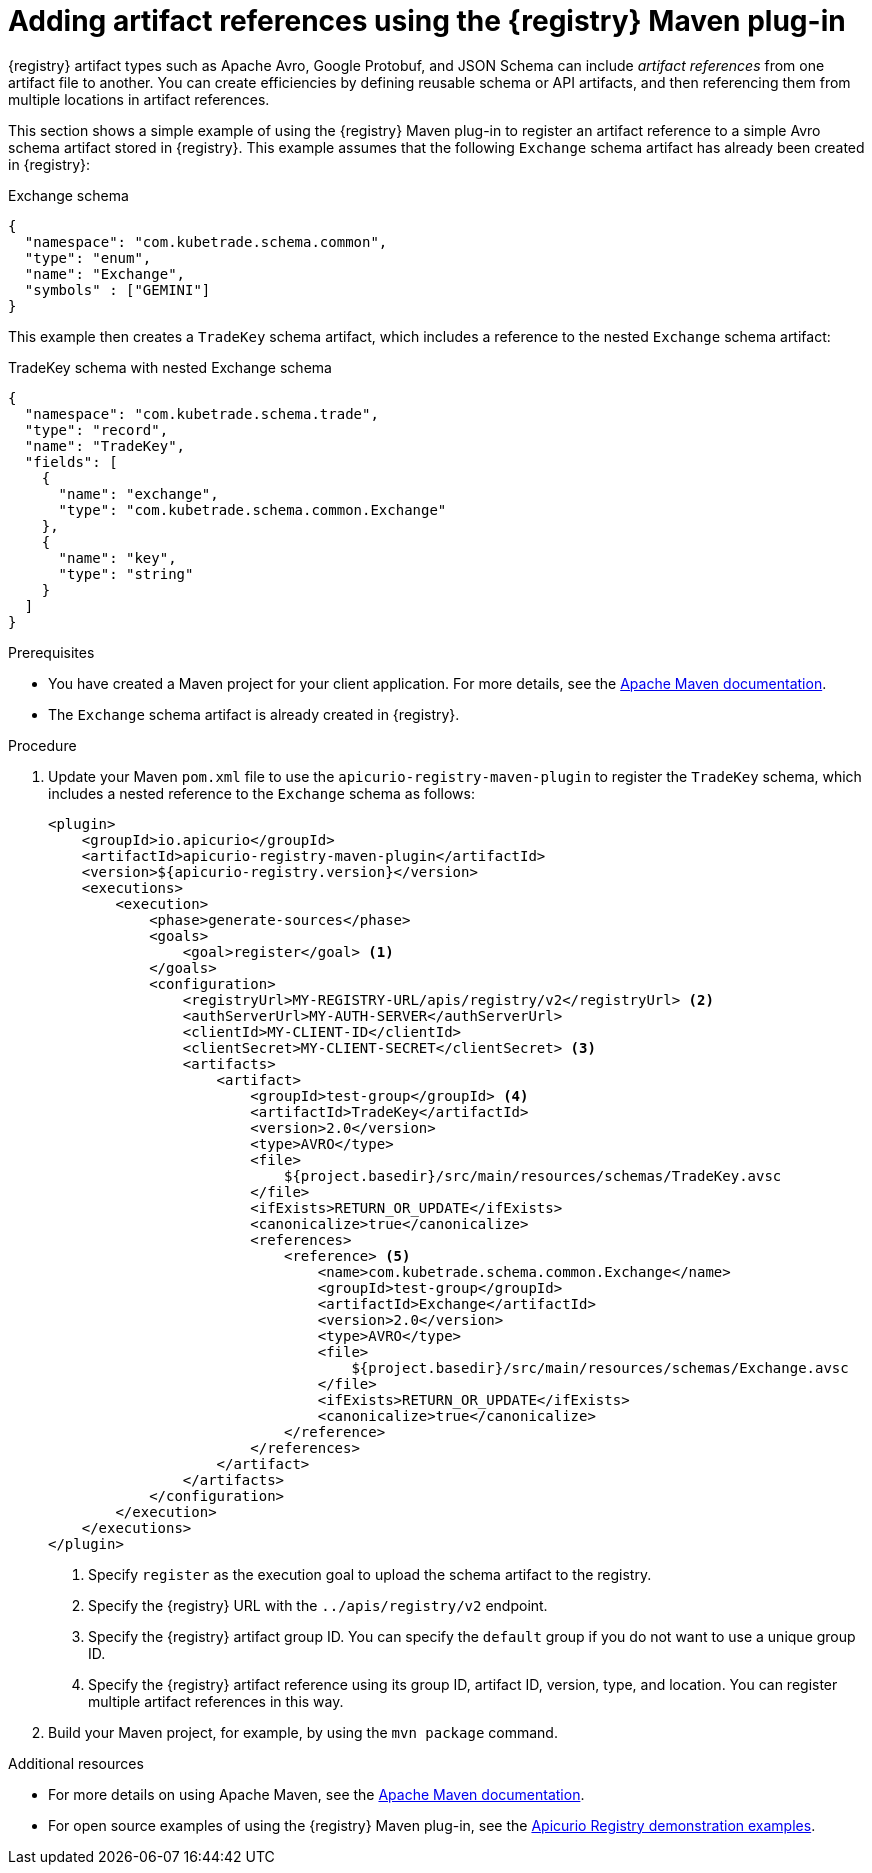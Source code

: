 // Metadata created by nebel
// ParentAssemblies: assemblies/getting-started/as_installing-the-registry.adoc

[id="adding-artifact-references-using-maven-plugin_{context}"]
= Adding artifact references using the {registry} Maven plug-in

[role="_abstract"]
{registry} artifact types such as Apache Avro, Google Protobuf, and JSON Schema can include _artifact references_ from one artifact file to another. You can create efficiencies by defining reusable schema or API artifacts, and then referencing them from multiple locations in artifact references.

This section shows a simple example of using the {registry} Maven plug-in to register an artifact reference to a simple Avro schema artifact stored in {registry}. This example assumes that the following `Exchange` schema artifact has already been created in {registry}:

.Exchange schema
[source,json]
---- 
{
  "namespace": "com.kubetrade.schema.common",
  "type": "enum",
  "name": "Exchange",
  "symbols" : ["GEMINI"]
} 
----

This example then creates a `TradeKey` schema artifact, which includes a reference to the nested `Exchange` schema artifact:

.TradeKey schema with nested Exchange schema
[source,json]
---- 
{
  "namespace": "com.kubetrade.schema.trade",
  "type": "record",
  "name": "TradeKey",
  "fields": [
    {
      "name": "exchange",
      "type": "com.kubetrade.schema.common.Exchange"
    },
    {
      "name": "key",
      "type": "string"
    }
  ]
} 
----

.Prerequisites
* You have created a Maven project for your client application. For more details, see the https://maven.apache.org/index.html[Apache Maven documentation].
* The `Exchange` schema artifact is already created in {registry}.

.Procedure
. Update your Maven `pom.xml` file to use the `apicurio-registry-maven-plugin` to register the `TradeKey` schema, which includes a nested reference to the `Exchange` schema as follows:
+
[source,xml]
----
<plugin>
    <groupId>io.apicurio</groupId>
    <artifactId>apicurio-registry-maven-plugin</artifactId>
    <version>${apicurio-registry.version}</version>
    <executions>
        <execution>
            <phase>generate-sources</phase>
            <goals>
                <goal>register</goal> <1>
            </goals>
            <configuration>
                <registryUrl>MY-REGISTRY-URL/apis/registry/v2</registryUrl> <2>
                <authServerUrl>MY-AUTH-SERVER</authServerUrl> 
                <clientId>MY-CLIENT-ID</clientId>
                <clientSecret>MY-CLIENT-SECRET</clientSecret> <3>
                <artifacts>
                    <artifact>
                        <groupId>test-group</groupId> <4>
                        <artifactId>TradeKey</artifactId>
                        <version>2.0</version>
                        <type>AVRO</type>
                        <file>
                            ${project.basedir}/src/main/resources/schemas/TradeKey.avsc
                        </file>
                        <ifExists>RETURN_OR_UPDATE</ifExists>
                        <canonicalize>true</canonicalize>
                        <references>
                            <reference> <5>
                                <name>com.kubetrade.schema.common.Exchange</name> 
                                <groupId>test-group</groupId>
                                <artifactId>Exchange</artifactId>
                                <version>2.0</version>
                                <type>AVRO</type>
                                <file>
                                    ${project.basedir}/src/main/resources/schemas/Exchange.avsc
                                </file>
                                <ifExists>RETURN_OR_UPDATE</ifExists>
                                <canonicalize>true</canonicalize>
                            </reference>
                        </references>
                    </artifact>
                </artifacts>
            </configuration>
        </execution>
    </executions>
</plugin>
----
+
1. Specify `register` as the execution goal to upload the schema artifact to the registry.
2. Specify the {registry} URL with the `../apis/registry/v2` endpoint.
ifdef::apicurio-registry,rh-service-registry[]
3. If authentication is required, you can specify your authentication server and client credentials.
endif::[]
ifdef::rh-openshift-sr[]
3. Specify your service account ID and secret and the {org-name} Single Sign-On authentication server: `{sso-token-url}`
endif::[]
4. Specify the {registry} artifact group ID. You can specify the `default` group if you do not want to use a unique group ID.
5. Specify the {registry} artifact reference using its group ID, artifact ID, version, type, and location. You can register multiple artifact references in this way.

. Build your Maven project, for example, by using the `mvn package` command. 

[role="_additional-resources"]
.Additional resources
 * For more details on using Apache Maven, see the https://maven.apache.org/index.html[Apache Maven documentation].
 * For open source examples of using the {registry} Maven plug-in, see the link:https://github.com/Apicurio/apicurio-registry-examples[Apicurio Registry demonstration examples].


